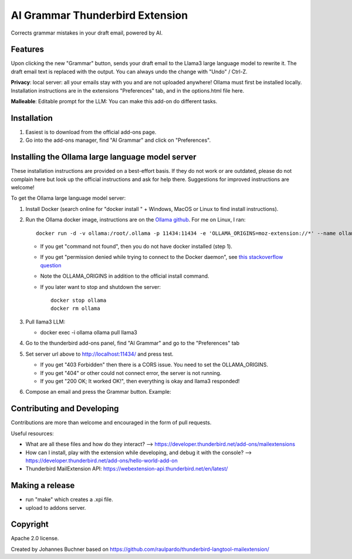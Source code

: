 ================================
AI Grammar Thunderbird Extension
================================

Corrects grammar mistakes in your draft email, powered by AI.

Features
--------

Upon clicking the new "Grammar" button, sends your draft email to the
Llama3 large language model to rewrite it. The draft email text is replaced with the output.
You can always undo the change with "Undo" / Ctrl-Z.

**Privacy**: local server: all your emails stay with you and are not uploaded anywhere!
Ollama must first be installed locally. Installation instructions are in the extensions "Preferences" tab,
and in the options.html file here.

**Malleable**: Editable prompt for the LLM: You can make this add-on do different tasks.

.. image:: https://github.com/JohannesBuchner/thunderbird-ai-grammar-mailextension/raw/main/doc/run.gif
   :alt: Example of usage of this extension
   :target: https://github.com/JohannesBuchner/thunderbird-ai-grammar-mailextension/raw/main/doc/run.webm 

Installation
------------

1. Easiest is to download from the official add-ons page.

2. Go into the add-ons manager, find "AI Grammar" and click on "Preferences".

Installing the Ollama large language model server
--------------------------------------------------

These installation instructions are provided on a best-effort basis. If
they do not work or are outdated, please do not complain here but look up the official instructions
and ask for help there. Suggestions for improved instructions are welcome!

To get the Ollama large language model server:

1. Install Docker (search online for "docker install " + Windows, MacOS or Linux to find install instructions).
2. Run the Ollama docker image, instructions are on the `Ollama github <https://hub.docker.com/r/ollama/ollama>`_. For me on Linux, I ran:: 

    docker run -d -v ollama:/root/.ollama -p 11434:11434 -e 'OLLAMA_ORIGINS=moz-extension://*' --name ollama ollama/ollama

   * If you get "command not found", then you do not have docker installed (step 1).
   * If you get "permission denied while trying to connect to the Docker daemon", see `this stackoverflow question <https://stackoverflow.com/questions/48957195/how-to-fix-docker-got-permission-denied-issue>`_
   * Note the OLLAMA_ORIGINS in addition to the official install command.
   * If you later want to stop and shutdown the server::

       docker stop ollama
       docker rm ollama

3. Pull llama3 LLM:

   * docker exec -i ollama ollama pull llama3

4. Go to the thunderbird add-ons panel, find "AI Grammar" and go to the "Preferences" tab
5. Set server url above to http://localhost:11434/ and press test.

   * If you get "403 Forbidden" then there is a CORS issue. You need to set the OLLAMA_ORIGINS.
   * If you get "404" or other could not connect error, the server is not running.
   * If you get "200 OK; It worked OK!", then everything is okay and llama3 responded!

6. Compose an email and press the Grammar button. Example:


Contributing and Developing
---------------------------

Contributions are more than welcome and encouraged in the form of pull requests.

Useful resources:

* What are all these files and how do they interact? --> https://developer.thunderbird.net/add-ons/mailextensions
* How can I install, play with the extension while developing, and debug it with the console? --> https://developer.thunderbird.net/add-ons/hello-world-add-on
* Thunderbird MailExtension API: https://webextension-api.thunderbird.net/en/latest/

Making a release
----------------

* run "make" which creates a .xpi file.
* upload to addons server.


Copyright
---------

Apache 2.0 license.

Created by Johannes Buchner based on https://github.com/raulpardo/thunderbird-langtool-mailextension/


